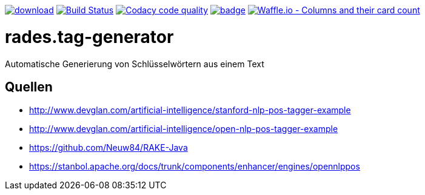 [#status]
image:https://api.bintray.com/packages/funthomas424242/funthomas424242-libs/rades.tag-generator/images/download.svg[link="https://bintray.com/funthomas424242/funthomas424242-libs/rades.tag-generator/_latestVersion"]
image:https://travis-ci.org/FunThomas424242/rades.tag-generator.svg?branch=master["Build Status", link="https://travis-ci.org/FunThomas424242/rades.tag-generator"]
image:https://api.codacy.com/project/badge/Grade/64f23754fdc1426a9216521cf5362d71["Codacy code quality", link="https://www.codacy.com/app/FunThomas424242/rades.tag-generator?utm_source=github.com&utm_medium=referral&utm_content=FunThomas424242/rades.tag-generator&utm_campaign=Badge_Grade"]
image:https://codecov.io/gh/FunThomas424242/rades.tag-generator/branch/master/graph/badge.svg[link="https://codecov.io/gh/FunThomas424242/rades.tag-generator"]
image:https://badge.waffle.io/FunThomas424242/rades.tag-generator.svg?columns=all["Waffle.io - Columns and their card count", link="https://waffle.io/FunThomas424242/rades.tag-generator"]

[#main]
= rades.tag-generator

Automatische Generierung von Schlüsselwörtern aus einem Text

## Quellen

* http://www.devglan.com/artificial-intelligence/stanford-nlp-pos-tagger-example
* http://www.devglan.com/artificial-intelligence/open-nlp-pos-tagger-example
* https://github.com/Neuw84/RAKE-Java
* https://stanbol.apache.org/docs/trunk/components/enhancer/engines/opennlppos




